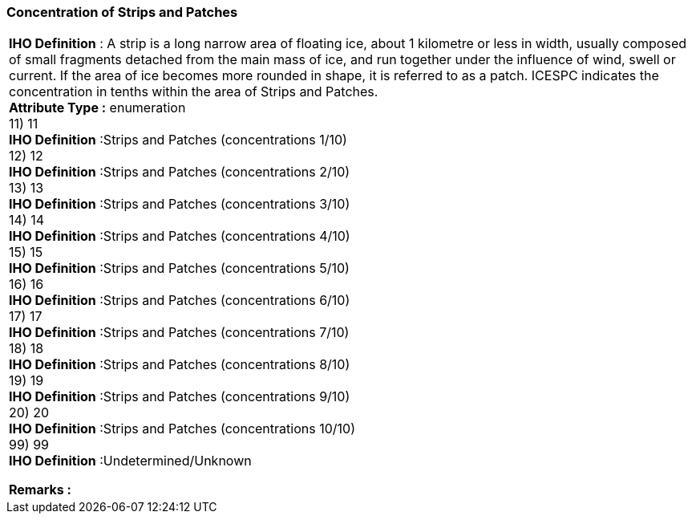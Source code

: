 [[sec-concentrationofStripsandPatches]]
=== Concentration of Strips and Patches
[cols="a",options="headers"]
|===
a|[underline]#**IHO Definition** :# A strip is a long narrow area of floating ice, about 1 kilometre or less in width, usually composed of small fragments detached from the main mass of ice, and run together under the influence of wind, swell or current. If the area of ice becomes more rounded in shape, it is referred to as a patch. ICESPC indicates the concentration in tenths within the area of Strips and Patches. + 
[underline]#** Attribute Type :**# enumeration + 
11) 11 + 
[underline]#**IHO Definition**# :Strips and Patches (concentrations 1/10) + 
12) 12 + 
[underline]#**IHO Definition**# :Strips and Patches (concentrations 2/10) + 
13) 13 + 
[underline]#**IHO Definition**# :Strips and Patches (concentrations 3/10) + 
14) 14 + 
[underline]#**IHO Definition**# :Strips and Patches (concentrations 4/10) + 
15) 15 + 
[underline]#**IHO Definition**# :Strips and Patches (concentrations 5/10) + 
16) 16 + 
[underline]#**IHO Definition**# :Strips and Patches (concentrations 6/10) + 
17) 17 + 
[underline]#**IHO Definition**# :Strips and Patches (concentrations 7/10) + 
18) 18 + 
[underline]#**IHO Definition**# :Strips and Patches (concentrations 8/10) + 
19) 19 + 
[underline]#**IHO Definition**# :Strips and Patches (concentrations 9/10) + 
20) 20 + 
[underline]#**IHO Definition**# :Strips and Patches (concentrations 10/10) + 
99) 99 + 
[underline]#**IHO Definition**# :Undetermined/Unknown + 
 
[underline]#** Remarks :**#  + 
|===
